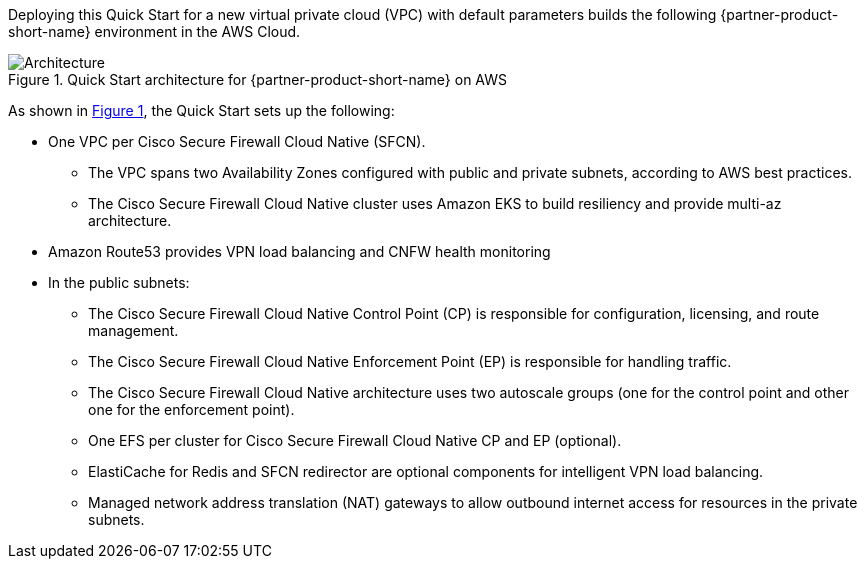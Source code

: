 :xrefstyle: short

Deploying this Quick Start for a new virtual private cloud (VPC) with
default parameters builds the following {partner-product-short-name} environment in the
AWS Cloud.

// Replace this example diagram with your own. Follow our wiki guidelines: https://w.amazon.com/bin/view/AWS_Quick_Starts/Process_for_PSAs/#HPrepareyourarchitecturediagram. Upload your source PowerPoint file to the GitHub {deployment name}/docs/images/ directory in this repo. 

[#architecture1]
.Quick Start architecture for {partner-product-short-name} on AWS
image::../images/architecture_diagram.png[Architecture]

As shown in <<architecture1>>, the Quick Start sets up the following:

* One VPC per Cisco Secure Firewall Cloud Native (SFCN).
** The VPC spans two Availability Zones configured with public and private subnets, according to AWS best practices.
** The Cisco Secure Firewall Cloud Native cluster uses Amazon EKS to build resiliency and provide multi-az architecture.
* Amazon Route53 provides VPN load balancing and CNFW health monitoring
* In the public subnets:
** The Cisco Secure Firewall Cloud Native Control Point (CP) is responsible for configuration, licensing, and route management.
** The Cisco Secure Firewall Cloud Native Enforcement Point (EP) is responsible for handling traffic.
** The Cisco Secure Firewall Cloud Native architecture uses two autoscale groups (one for the control point and other one for the enforcement point).
** One EFS per cluster for Cisco Secure Firewall Cloud Native CP and EP (optional).
** ElastiCache for Redis and SFCN redirector are optional components for intelligent VPN load balancing.
** Managed network address translation (NAT) gateways to allow outbound internet access for resources in the private subnets.

// Add bullet points for any additional components that are included in the deployment. Make sure that the additional components are also represented in the architecture diagram. End each bullet with a period.
// * <describe any additional components>.

//[.small]#* The template that deploys the Quick Start into an existing VPC skips the components marked by asterisks and prompts you for your existing VPC configuration.#
